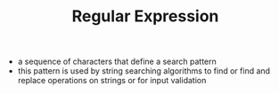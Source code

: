 #+TITLE: Regular Expression

- a sequence of characters that define a search pattern
- this pattern is used by string searching algorithms to find or find and replace operations on strings or for input validation
